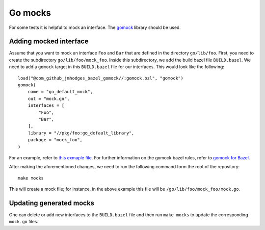.. _Go mocks:

********
Go mocks
********

For some tests it is helpful to mock an interface. The `gomock
<https://github.com/golang/mock>`_ library should be used.

Adding mocked interface
-----------------------

Assume that you want to mock an interface ``Foo`` and ``Bar`` that are defined in the
directory ``go/lib/foo``. First, you need to create the subdirectory
``go/lib/foo/mock_foo``. Inside this subdirectory, we add the build bazel file
``BUILD.bazel``. We need to add a ``gomock`` target in this ``BUILD.bazel`` file for our
interfaces. This would look like the following::

    load("@com_github_jmhodges_bazel_gomock//:gomock.bzl", "gomock")
    gomock(
        name = "go_default_mock",
        out = "mock.go",
        interfaces = [
            "Foo",
            "Bar",
        ],
        library = "//pkg/foo:go_default_library",
        package = "mock_foo",
    )

For an example, refer to
`this exmaple file <https://github.com/scionproto/scion/blob/master/go/lib/log/mock_log/BUILD.bazel>`_.
For further information on the gomock bazel rules, refer to
`gomock for Bazel <https://github.com/jmhodges/bazel_gomock>`_.

After making the aforementioned changes, we need to run the following
command form the root of the repository::

    make mocks

This will create a mock file; for instance, in the above example this file will be
``/go/lib/foo/mock_foo/mock.go``.

Updating generated mocks
------------------------

One can delete or add new interfaces to the ``BUILD.bazel`` file and then run
``make mocks`` to update the corresponding ``mock.go`` files.

